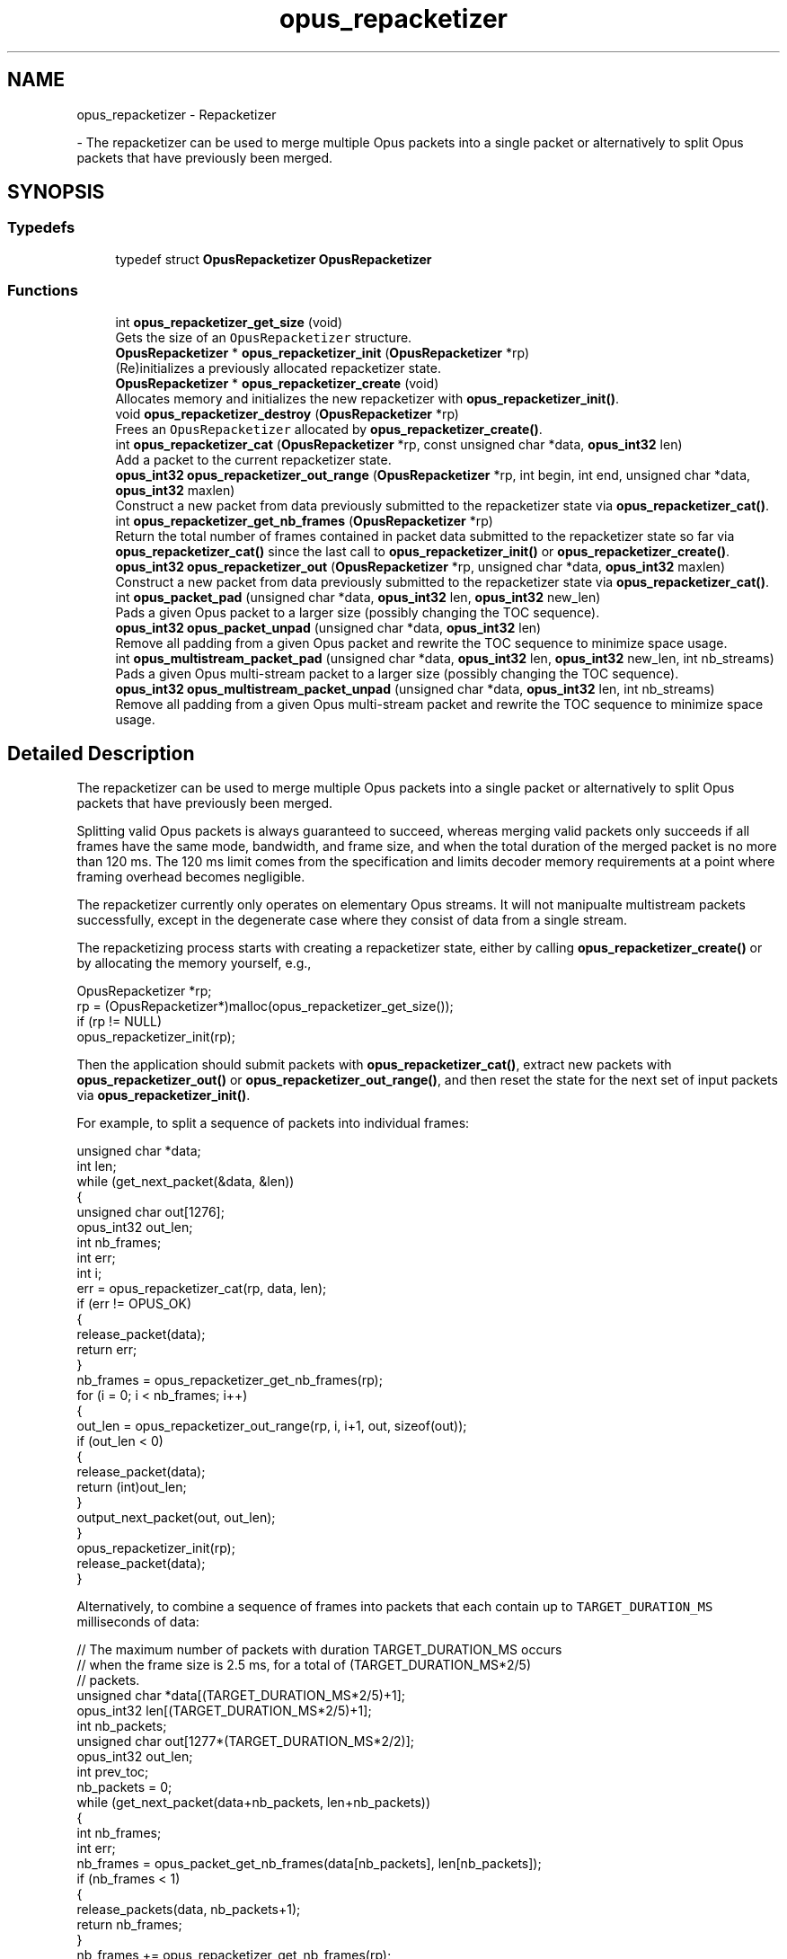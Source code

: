 .TH "opus_repacketizer" 3 "Wed Mar 12 2025" "Version 1.2.1" "Opus" \" -*- nroff -*-
.ad l
.nh
.SH NAME
opus_repacketizer \- Repacketizer
.PP
 \- The repacketizer can be used to merge multiple Opus packets into a single packet or alternatively to split Opus packets that have previously been merged\&.  

.SH SYNOPSIS
.br
.PP
.SS "Typedefs"

.in +1c
.ti -1c
.RI "typedef struct \fBOpusRepacketizer\fP \fBOpusRepacketizer\fP"
.br
.in -1c
.SS "Functions"

.in +1c
.ti -1c
.RI "int \fBopus_repacketizer_get_size\fP (void)"
.br
.RI "Gets the size of an \fCOpusRepacketizer\fP structure\&. "
.ti -1c
.RI "\fBOpusRepacketizer\fP * \fBopus_repacketizer_init\fP (\fBOpusRepacketizer\fP *rp)"
.br
.RI "(Re)initializes a previously allocated repacketizer state\&. "
.ti -1c
.RI "\fBOpusRepacketizer\fP * \fBopus_repacketizer_create\fP (void)"
.br
.RI "Allocates memory and initializes the new repacketizer with \fBopus_repacketizer_init()\fP\&. "
.ti -1c
.RI "void \fBopus_repacketizer_destroy\fP (\fBOpusRepacketizer\fP *rp)"
.br
.RI "Frees an \fCOpusRepacketizer\fP allocated by \fBopus_repacketizer_create()\fP\&. "
.ti -1c
.RI "int \fBopus_repacketizer_cat\fP (\fBOpusRepacketizer\fP *rp, const unsigned char *data, \fBopus_int32\fP len)"
.br
.RI "Add a packet to the current repacketizer state\&. "
.ti -1c
.RI "\fBopus_int32\fP \fBopus_repacketizer_out_range\fP (\fBOpusRepacketizer\fP *rp, int begin, int end, unsigned char *data, \fBopus_int32\fP maxlen)"
.br
.RI "Construct a new packet from data previously submitted to the repacketizer state via \fBopus_repacketizer_cat()\fP\&. "
.ti -1c
.RI "int \fBopus_repacketizer_get_nb_frames\fP (\fBOpusRepacketizer\fP *rp)"
.br
.RI "Return the total number of frames contained in packet data submitted to the repacketizer state so far via \fBopus_repacketizer_cat()\fP since the last call to \fBopus_repacketizer_init()\fP or \fBopus_repacketizer_create()\fP\&. "
.ti -1c
.RI "\fBopus_int32\fP \fBopus_repacketizer_out\fP (\fBOpusRepacketizer\fP *rp, unsigned char *data, \fBopus_int32\fP maxlen)"
.br
.RI "Construct a new packet from data previously submitted to the repacketizer state via \fBopus_repacketizer_cat()\fP\&. "
.ti -1c
.RI "int \fBopus_packet_pad\fP (unsigned char *data, \fBopus_int32\fP len, \fBopus_int32\fP new_len)"
.br
.RI "Pads a given Opus packet to a larger size (possibly changing the TOC sequence)\&. "
.ti -1c
.RI "\fBopus_int32\fP \fBopus_packet_unpad\fP (unsigned char *data, \fBopus_int32\fP len)"
.br
.RI "Remove all padding from a given Opus packet and rewrite the TOC sequence to minimize space usage\&. "
.ti -1c
.RI "int \fBopus_multistream_packet_pad\fP (unsigned char *data, \fBopus_int32\fP len, \fBopus_int32\fP new_len, int nb_streams)"
.br
.RI "Pads a given Opus multi-stream packet to a larger size (possibly changing the TOC sequence)\&. "
.ti -1c
.RI "\fBopus_int32\fP \fBopus_multistream_packet_unpad\fP (unsigned char *data, \fBopus_int32\fP len, int nb_streams)"
.br
.RI "Remove all padding from a given Opus multi-stream packet and rewrite the TOC sequence to minimize space usage\&. "
.in -1c
.SH "Detailed Description"
.PP 
The repacketizer can be used to merge multiple Opus packets into a single packet or alternatively to split Opus packets that have previously been merged\&. 

Splitting valid Opus packets is always guaranteed to succeed, whereas merging valid packets only succeeds if all frames have the same mode, bandwidth, and frame size, and when the total duration of the merged packet is no more than 120 ms\&. The 120 ms limit comes from the specification and limits decoder memory requirements at a point where framing overhead becomes negligible\&.
.PP
The repacketizer currently only operates on elementary Opus streams\&. It will not manipualte multistream packets successfully, except in the degenerate case where they consist of data from a single stream\&.
.PP
The repacketizing process starts with creating a repacketizer state, either by calling \fBopus_repacketizer_create()\fP or by allocating the memory yourself, e\&.g\&., 
.PP
.nf
OpusRepacketizer *rp;
rp = (OpusRepacketizer*)malloc(opus_repacketizer_get_size());
if (rp != NULL)
    opus_repacketizer_init(rp);

.fi
.PP
.PP
Then the application should submit packets with \fBopus_repacketizer_cat()\fP, extract new packets with \fBopus_repacketizer_out()\fP or \fBopus_repacketizer_out_range()\fP, and then reset the state for the next set of input packets via \fBopus_repacketizer_init()\fP\&.
.PP
For example, to split a sequence of packets into individual frames: 
.PP
.nf
unsigned char *data;
int len;
while (get_next_packet(&data, &len))
{
  unsigned char out[1276];
  opus_int32 out_len;
  int nb_frames;
  int err;
  int i;
  err = opus_repacketizer_cat(rp, data, len);
  if (err != OPUS_OK)
  {
    release_packet(data);
    return err;
  }
  nb_frames = opus_repacketizer_get_nb_frames(rp);
  for (i = 0; i < nb_frames; i++)
  {
    out_len = opus_repacketizer_out_range(rp, i, i+1, out, sizeof(out));
    if (out_len < 0)
    {
       release_packet(data);
       return (int)out_len;
    }
    output_next_packet(out, out_len);
  }
  opus_repacketizer_init(rp);
  release_packet(data);
}

.fi
.PP
.PP
Alternatively, to combine a sequence of frames into packets that each contain up to \fCTARGET_DURATION_MS\fP milliseconds of data: 
.PP
.nf
// The maximum number of packets with duration TARGET_DURATION_MS occurs
// when the frame size is 2\&.5 ms, for a total of (TARGET_DURATION_MS*2/5)
// packets\&.
unsigned char *data[(TARGET_DURATION_MS*2/5)+1];
opus_int32 len[(TARGET_DURATION_MS*2/5)+1];
int nb_packets;
unsigned char out[1277*(TARGET_DURATION_MS*2/2)];
opus_int32 out_len;
int prev_toc;
nb_packets = 0;
while (get_next_packet(data+nb_packets, len+nb_packets))
{
  int nb_frames;
  int err;
  nb_frames = opus_packet_get_nb_frames(data[nb_packets], len[nb_packets]);
  if (nb_frames < 1)
  {
    release_packets(data, nb_packets+1);
    return nb_frames;
  }
  nb_frames += opus_repacketizer_get_nb_frames(rp);
  // If adding the next packet would exceed our target, or it has an
  // incompatible TOC sequence, output the packets we already have before
  // submitting it\&.
  // N\&.B\&., The nb_packets > 0 check ensures we've submitted at least one
  // packet since the last call to opus_repacketizer_init()\&. Otherwise a
  // single packet longer than TARGET_DURATION_MS would cause us to try to
  // output an (invalid) empty packet\&. It also ensures that prev_toc has
  // been set to a valid value\&. Additionally, len[nb_packets] > 0 is
  // guaranteed by the call to opus_packet_get_nb_frames() above, so the
  // reference to data[nb_packets][0] should be valid\&.
  if (nb_packets > 0 && (
      ((prev_toc & 0xFC) != (data[nb_packets][0] & 0xFC)) ||
      opus_packet_get_samples_per_frame(data[nb_packets], 48000)*nb_frames >
      TARGET_DURATION_MS*48))
  {
    out_len = opus_repacketizer_out(rp, out, sizeof(out));
    if (out_len < 0)
    {
       release_packets(data, nb_packets+1);
       return (int)out_len;
    }
    output_next_packet(out, out_len);
    opus_repacketizer_init(rp);
    release_packets(data, nb_packets);
    data[0] = data[nb_packets];
    len[0] = len[nb_packets];
    nb_packets = 0;
  }
  err = opus_repacketizer_cat(rp, data[nb_packets], len[nb_packets]);
  if (err != OPUS_OK)
  {
    release_packets(data, nb_packets+1);
    return err;
  }
  prev_toc = data[nb_packets][0];
  nb_packets++;
}
// Output the final, partial packet\&.
if (nb_packets > 0)
{
  out_len = opus_repacketizer_out(rp, out, sizeof(out));
  release_packets(data, nb_packets);
  if (out_len < 0)
    return (int)out_len;
  output_next_packet(out, out_len);
}

.fi
.PP
.PP
An alternate way of merging packets is to simply call \fBopus_repacketizer_cat()\fP unconditionally until it fails\&. At that point, the merged packet can be obtained with \fBopus_repacketizer_out()\fP and the input packet for which \fBopus_repacketizer_cat()\fP needs to be re-added to a newly reinitialized repacketizer state\&. 
.SH "Typedef Documentation"
.PP 
.SS "typedef struct \fBOpusRepacketizer\fP \fBOpusRepacketizer\fP"

.SH "Function Documentation"
.PP 
.SS "int opus_multistream_packet_pad (unsigned char * data, \fBopus_int32\fP len, \fBopus_int32\fP new_len, int nb_streams)"

.PP
Pads a given Opus multi-stream packet to a larger size (possibly changing the TOC sequence)\&. 
.PP
\fBParameters\fP
.RS 4
\fIdata\fP \fCconst unsigned char*\fP: The buffer containing the packet to pad\&. 
.br
\fIlen\fP \fCopus_int32\fP: The size of the packet\&. This must be at least 1\&. 
.br
\fInew_len\fP \fCopus_int32\fP: The desired size of the packet after padding\&. This must be at least 1\&. 
.br
\fInb_streams\fP \fCopus_int32\fP: The number of streams (not channels) in the packet\&. This must be at least as large as len\&. 
.RE
.PP
\fBReturns\fP
.RS 4
an error code 
.RE
.PP
\fBReturn values\fP
.RS 4
\fI\fBOPUS_OK\fP\fP \fIon\fP success\&. 
.br
\fI\fBOPUS_BAD_ARG\fP\fP \fIlen\fP was less than 1\&. 
.br
\fI\fBOPUS_INVALID_PACKET\fP\fP \fIdata\fP did not contain a valid Opus packet\&. 
.RE
.PP

.SS "\fBopus_int32\fP opus_multistream_packet_unpad (unsigned char * data, \fBopus_int32\fP len, int nb_streams)"

.PP
Remove all padding from a given Opus multi-stream packet and rewrite the TOC sequence to minimize space usage\&. 
.PP
\fBParameters\fP
.RS 4
\fIdata\fP \fCconst unsigned char*\fP: The buffer containing the packet to strip\&. 
.br
\fIlen\fP \fCopus_int32\fP: The size of the packet\&. This must be at least 1\&. 
.br
\fInb_streams\fP \fCopus_int32\fP: The number of streams (not channels) in the packet\&. This must be at least 1\&. 
.RE
.PP
\fBReturns\fP
.RS 4
The new size of the output packet on success, or an error code on failure\&. 
.RE
.PP
\fBReturn values\fP
.RS 4
\fI\fBOPUS_BAD_ARG\fP\fP \fIlen\fP was less than 1 or new_len was less than len\&. 
.br
\fI\fBOPUS_INVALID_PACKET\fP\fP \fIdata\fP did not contain a valid Opus packet\&. 
.RE
.PP

.SS "int opus_packet_pad (unsigned char * data, \fBopus_int32\fP len, \fBopus_int32\fP new_len)"

.PP
Pads a given Opus packet to a larger size (possibly changing the TOC sequence)\&. 
.PP
\fBParameters\fP
.RS 4
\fIdata\fP \fCconst unsigned char*\fP: The buffer containing the packet to pad\&. 
.br
\fIlen\fP \fCopus_int32\fP: The size of the packet\&. This must be at least 1\&. 
.br
\fInew_len\fP \fCopus_int32\fP: The desired size of the packet after padding\&. This must be at least as large as len\&. 
.RE
.PP
\fBReturns\fP
.RS 4
an error code 
.RE
.PP
\fBReturn values\fP
.RS 4
\fI\fBOPUS_OK\fP\fP \fIon\fP success\&. 
.br
\fI\fBOPUS_BAD_ARG\fP\fP \fIlen\fP was less than 1 or new_len was less than len\&. 
.br
\fI\fBOPUS_INVALID_PACKET\fP\fP \fIdata\fP did not contain a valid Opus packet\&. 
.RE
.PP

.SS "\fBopus_int32\fP opus_packet_unpad (unsigned char * data, \fBopus_int32\fP len)"

.PP
Remove all padding from a given Opus packet and rewrite the TOC sequence to minimize space usage\&. 
.PP
\fBParameters\fP
.RS 4
\fIdata\fP \fCconst unsigned char*\fP: The buffer containing the packet to strip\&. 
.br
\fIlen\fP \fCopus_int32\fP: The size of the packet\&. This must be at least 1\&. 
.RE
.PP
\fBReturns\fP
.RS 4
The new size of the output packet on success, or an error code on failure\&. 
.RE
.PP
\fBReturn values\fP
.RS 4
\fI\fBOPUS_BAD_ARG\fP\fP \fIlen\fP was less than 1\&. 
.br
\fI\fBOPUS_INVALID_PACKET\fP\fP \fIdata\fP did not contain a valid Opus packet\&. 
.RE
.PP

.SS "int opus_repacketizer_cat (\fBOpusRepacketizer\fP * rp, const unsigned char * data, \fBopus_int32\fP len)"

.PP
Add a packet to the current repacketizer state\&. This packet must match the configuration of any packets already submitted for repacketization since the last call to \fBopus_repacketizer_init()\fP\&. This means that it must have the same coding mode, audio bandwidth, frame size, and channel count\&. This can be checked in advance by examining the top 6 bits of the first byte of the packet, and ensuring they match the top 6 bits of the first byte of any previously submitted packet\&. The total duration of audio in the repacketizer state also must not exceed 120 ms, the maximum duration of a single packet, after adding this packet\&.
.PP
The contents of the current repacketizer state can be extracted into new packets using \fBopus_repacketizer_out()\fP or \fBopus_repacketizer_out_range()\fP\&.
.PP
In order to add a packet with a different configuration or to add more audio beyond 120 ms, you must clear the repacketizer state by calling \fBopus_repacketizer_init()\fP\&. If a packet is too large to add to the current repacketizer state, no part of it is added, even if it contains multiple frames, some of which might fit\&. If you wish to be able to add parts of such packets, you should first use another repacketizer to split the packet into pieces and add them individually\&. 
.PP
\fBSee also\fP
.RS 4
\fBopus_repacketizer_out_range\fP 
.PP
\fBopus_repacketizer_out\fP 
.PP
\fBopus_repacketizer_init\fP 
.RE
.PP
\fBParameters\fP
.RS 4
\fIrp\fP \fCOpusRepacketizer*\fP: The repacketizer state to which to add the packet\&. 
.br
\fIdata\fP \fCconst unsigned char*\fP: The packet data\&. The application must ensure this pointer remains valid until the next call to \fBopus_repacketizer_init()\fP or \fBopus_repacketizer_destroy()\fP\&. 
.br
\fIlen\fP \fCopus_int32\fP: The number of bytes in the packet data\&. 
.RE
.PP
\fBReturns\fP
.RS 4
An error code indicating whether or not the operation succeeded\&. 
.RE
.PP
\fBReturn values\fP
.RS 4
\fI\fBOPUS_OK\fP\fP The packet's contents have been added to the repacketizer state\&. 
.br
\fI\fBOPUS_INVALID_PACKET\fP\fP The packet did not have a valid TOC sequence, the packet's TOC sequence was not compatible with previously submitted packets (because the coding mode, audio bandwidth, frame size, or channel count did not match), or adding this packet would increase the total amount of audio stored in the repacketizer state to more than 120 ms\&. 
.RE
.PP

.SS "\fBOpusRepacketizer\fP* opus_repacketizer_create (void)"

.PP
Allocates memory and initializes the new repacketizer with \fBopus_repacketizer_init()\fP\&. 
.SS "void opus_repacketizer_destroy (\fBOpusRepacketizer\fP * rp)"

.PP
Frees an \fCOpusRepacketizer\fP allocated by \fBopus_repacketizer_create()\fP\&. 
.PP
\fBParameters\fP
.RS 4
\fIrp\fP \fCOpusRepacketizer*\fP: State to be freed\&. 
.RE
.PP

.SS "int opus_repacketizer_get_nb_frames (\fBOpusRepacketizer\fP * rp)"

.PP
Return the total number of frames contained in packet data submitted to the repacketizer state so far via \fBopus_repacketizer_cat()\fP since the last call to \fBopus_repacketizer_init()\fP or \fBopus_repacketizer_create()\fP\&. This defines the valid range of packets that can be extracted with \fBopus_repacketizer_out_range()\fP or \fBopus_repacketizer_out()\fP\&. 
.PP
\fBParameters\fP
.RS 4
\fIrp\fP \fCOpusRepacketizer*\fP: The repacketizer state containing the frames\&. 
.RE
.PP
\fBReturns\fP
.RS 4
The total number of frames contained in the packet data submitted to the repacketizer state\&. 
.RE
.PP

.SS "int opus_repacketizer_get_size (void)"

.PP
Gets the size of an \fCOpusRepacketizer\fP structure\&. 
.PP
\fBReturns\fP
.RS 4
The size in bytes\&. 
.RE
.PP

.SS "\fBOpusRepacketizer\fP* opus_repacketizer_init (\fBOpusRepacketizer\fP * rp)"

.PP
(Re)initializes a previously allocated repacketizer state\&. The state must be at least the size returned by \fBopus_repacketizer_get_size()\fP\&. This can be used for applications which use their own allocator instead of malloc()\&. It must also be called to reset the queue of packets waiting to be repacketized, which is necessary if the maximum packet duration of 120 ms is reached or if you wish to submit packets with a different Opus configuration (coding mode, audio bandwidth, frame size, or channel count)\&. Failure to do so will prevent a new packet from being added with \fBopus_repacketizer_cat()\fP\&. 
.PP
\fBSee also\fP
.RS 4
\fBopus_repacketizer_create\fP 
.PP
\fBopus_repacketizer_get_size\fP 
.PP
\fBopus_repacketizer_cat\fP 
.RE
.PP
\fBParameters\fP
.RS 4
\fIrp\fP \fCOpusRepacketizer*\fP: The repacketizer state to (re)initialize\&. 
.RE
.PP
\fBReturns\fP
.RS 4
A pointer to the same repacketizer state that was passed in\&. 
.RE
.PP

.SS "\fBopus_int32\fP opus_repacketizer_out (\fBOpusRepacketizer\fP * rp, unsigned char * data, \fBopus_int32\fP maxlen)"

.PP
Construct a new packet from data previously submitted to the repacketizer state via \fBopus_repacketizer_cat()\fP\&. This is a convenience routine that returns all the data submitted so far in a single packet\&. It is equivalent to calling 
.PP
.nf
opus_repacketizer_out_range(rp, 0, opus_repacketizer_get_nb_frames(rp),
                            data, maxlen)

.fi
.PP
 
.PP
\fBParameters\fP
.RS 4
\fIrp\fP \fCOpusRepacketizer*\fP: The repacketizer state from which to construct the new packet\&. 
.br
\fIdata\fP \fCconst unsigned char*\fP: The buffer in which to store the output packet\&. 
.br
\fImaxlen\fP \fCopus_int32\fP: The maximum number of bytes to store in the output buffer\&. In order to guarantee success, this should be at least \fC1277*opus_repacketizer_get_nb_frames(rp)\fP\&. However, \fC1*opus_repacketizer_get_nb_frames(rp)\fP plus the size of all packet data submitted to the repacketizer since the last call to \fBopus_repacketizer_init()\fP or \fBopus_repacketizer_create()\fP is also sufficient, and possibly much smaller\&. 
.RE
.PP
\fBReturns\fP
.RS 4
The total size of the output packet on success, or an error code on failure\&. 
.RE
.PP
\fBReturn values\fP
.RS 4
\fI\fBOPUS_BUFFER_TOO_SMALL\fP\fP \fImaxlen\fP was insufficient to contain the complete output packet\&. 
.RE
.PP

.SS "\fBopus_int32\fP opus_repacketizer_out_range (\fBOpusRepacketizer\fP * rp, int begin, int end, unsigned char * data, \fBopus_int32\fP maxlen)"

.PP
Construct a new packet from data previously submitted to the repacketizer state via \fBopus_repacketizer_cat()\fP\&. 
.PP
\fBParameters\fP
.RS 4
\fIrp\fP \fCOpusRepacketizer*\fP: The repacketizer state from which to construct the new packet\&. 
.br
\fIbegin\fP \fCint\fP: The index of the first frame in the current repacketizer state to include in the output\&. 
.br
\fIend\fP \fCint\fP: One past the index of the last frame in the current repacketizer state to include in the output\&. 
.br
\fIdata\fP \fCconst unsigned char*\fP: The buffer in which to store the output packet\&. 
.br
\fImaxlen\fP \fCopus_int32\fP: The maximum number of bytes to store in the output buffer\&. In order to guarantee success, this should be at least \fC1276\fP for a single frame, or for multiple frames, \fC1277*(end-begin)\fP\&. However, \fC1*(end-begin)\fP plus the size of all packet data submitted to the repacketizer since the last call to \fBopus_repacketizer_init()\fP or \fBopus_repacketizer_create()\fP is also sufficient, and possibly much smaller\&. 
.RE
.PP
\fBReturns\fP
.RS 4
The total size of the output packet on success, or an error code on failure\&. 
.RE
.PP
\fBReturn values\fP
.RS 4
\fI\fBOPUS_BAD_ARG\fP\fP \fC[begin,end)\fP was an invalid range of frames (begin < 0, begin >= end, or end > \fBopus_repacketizer_get_nb_frames()\fP)\&. 
.br
\fI\fBOPUS_BUFFER_TOO_SMALL\fP\fP \fImaxlen\fP was insufficient to contain the complete output packet\&. 
.RE
.PP

.SH "Author"
.PP 
Generated automatically by Doxygen for Opus from the source code\&.
